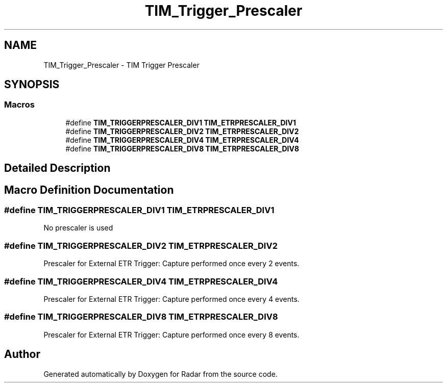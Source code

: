 .TH "TIM_Trigger_Prescaler" 3 "Version 1.0.0" "Radar" \" -*- nroff -*-
.ad l
.nh
.SH NAME
TIM_Trigger_Prescaler \- TIM Trigger Prescaler
.SH SYNOPSIS
.br
.PP
.SS "Macros"

.in +1c
.ti -1c
.RI "#define \fBTIM_TRIGGERPRESCALER_DIV1\fP   \fBTIM_ETRPRESCALER_DIV1\fP"
.br
.ti -1c
.RI "#define \fBTIM_TRIGGERPRESCALER_DIV2\fP   \fBTIM_ETRPRESCALER_DIV2\fP"
.br
.ti -1c
.RI "#define \fBTIM_TRIGGERPRESCALER_DIV4\fP   \fBTIM_ETRPRESCALER_DIV4\fP"
.br
.ti -1c
.RI "#define \fBTIM_TRIGGERPRESCALER_DIV8\fP   \fBTIM_ETRPRESCALER_DIV8\fP"
.br
.in -1c
.SH "Detailed Description"
.PP 

.SH "Macro Definition Documentation"
.PP 
.SS "#define TIM_TRIGGERPRESCALER_DIV1   \fBTIM_ETRPRESCALER_DIV1\fP"
No prescaler is used 
.br
 
.SS "#define TIM_TRIGGERPRESCALER_DIV2   \fBTIM_ETRPRESCALER_DIV2\fP"
Prescaler for External ETR Trigger: Capture performed once every 2 events\&. 
.SS "#define TIM_TRIGGERPRESCALER_DIV4   \fBTIM_ETRPRESCALER_DIV4\fP"
Prescaler for External ETR Trigger: Capture performed once every 4 events\&. 
.SS "#define TIM_TRIGGERPRESCALER_DIV8   \fBTIM_ETRPRESCALER_DIV8\fP"
Prescaler for External ETR Trigger: Capture performed once every 8 events\&. 
.SH "Author"
.PP 
Generated automatically by Doxygen for Radar from the source code\&.
